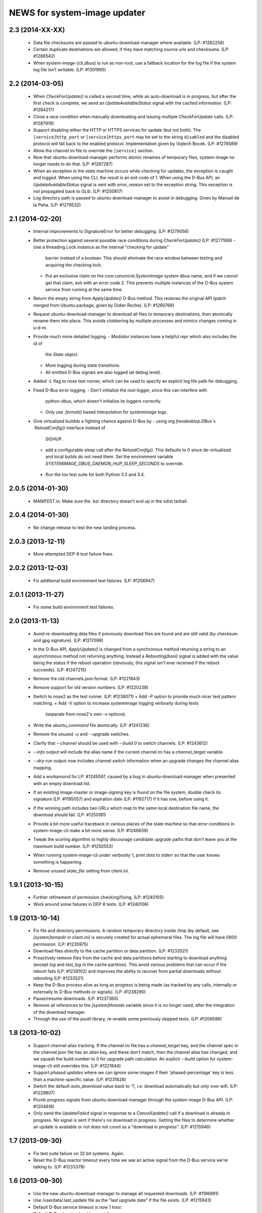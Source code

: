 =============================
NEWS for system-image updater
=============================

2.3 (2014-XX-XX)
================
 * Data file checksums are passed to ubuntu-download-manager where available.
   (LP: #1262256)
 * Certain duplicate destinations are allowed, if they have matching source
   urls and checksums.  (LP: #1286542)
 * When system-image-{cli,dbus} is run as non-root, use a fallback location
   for the log file if the system log file isn't writable.  (LP: #1301995)

2.2 (2014-03-05)
================
 * When `CheckForUpdate()` is called a second time, while an auto-download is
   in progress, but after the first check is complete, we send an
   `UpdateAvailableStatus` signal with the cached information.  (LP: #1284217)
 * Close a race condition when manually downloading and issuing multiple
   `CheckForUpdate` calls.  (LP: #1287919)
 * Support disabling either the HTTP or HTTPS services for update (but not
   both).  The ``[service]http_port`` or ``[service]https_port`` may be set to
   the string ``disabled`` and the disabled protocol will fall back to the
   enabled protocol.  Implementation given by Vojtech Bocek.  (LP: #1278589)
 * Allow the channel.ini file to override the ``[service]`` section.
 * Now that ubuntu-download-manager performs atomic renames of temporary
   files, system-image no longer needs to do that.  (LP: #1287287)
 * When an exception in the state machine occurs while checking for updates,
   the exception is caught and logged.  When using the CLI, the result is an
   exit code of 1.  When using the D-Bus API, an `UpdateAvailableStatus`
   signal is sent with `error_reason` set to the exception string.  This
   exception is *not* propagated back to GLib.  (LP: #1250817)
 * Log directory path is passed to ubuntu-download-manager to assist in
   debugging.  Given by Manuel de la Peña.  (LP: #1279532)

2.1 (2014-02-20)
================
 * Internal improvements to SignatureError for better debugging. (LP: #1279056)
 * Better protection against several possible race conditions during
   `CheckForUpdate()` (LP: #1277589)
   - Use a threading.Lock instance as the internal "checking for update"
     barrier instead of a boolean.  This should eliminate the race window
     between testing and acquiring the checking lock.
   - Put an exclusive claim on the `com.canonical.SystemImage` system dbus
     name, and if we cannot get that claim, exit with an error code 2.  This
     prevents multiple instances of the D-Bus system service from running at
     the same time.
 * Return the empty string from `ApplyUpdate()` D-Bus method.  This restores
   the original API (patch merged from Ubuntu package, given by Didier
   Roche).  (LP: #1260768)
 * Request ubuntu-download-manager to download all files to temporary
   destinations, then atomically rename them into place.  This avoids
   clobbering by multiple processes and mimics changes coming in u-d-m.
 * Provide much more detailed logging.
   - `Mediator` instances have a helpful `repr` which also includes the id of
     the `State` object.
   - More logging during state transitions.
   - All emitted D-Bus signals are also logged (at debug level).
 * Added `-L` flag to nose test runner, which can be used to specify an
   explicit log file path for debugging.
 * Fixed D-Bus error logging.
   - Don't initialize the root logger, since this can interfere with
     python-dbus, which doesn't initialize its loggers correctly.
   - Only use `.format()` based interpolation for `systemimage` logs.
 * Give virtualized buildds a fighting chance against D-Bus by
   - using `org.freedesktop.DBus`s `ReloadConfig()` interface instead of
     SIGHUP.
   - add a configurable sleep call after the `ReloadConfig()`.  This defaults
     to 0 since de-virtualized and local builds do not need them.  Set the
     environment variable `SYSTEMIMAGE_DBUS_DAEMON_HUP_SLEEP_SECONDS` to
     override.
  * Run the tox test suite for both Python 3.3 and 3.4.

2.0.5 (2014-01-30)
==================
 * MANIFEST.in: Make sure the .bzr directory doesn't end up in the
   sdist tarball.

2.0.4 (2014-01-30)
==================
 * No change release to test the new landing process.

2.0.3 (2013-12-11)
==================
 * More attempted DEP-8 test failure fixes.

2.0.2 (2013-12-03)
==================
 * Fix additional build environment test failures.  (LP: #1256947)

2.0.1 (2013-11-27)
==================
 * Fix some build environment test failures.

2.0 (2013-11-13)
================
 * Avoid re-downloading data files if previously download files are found and
   are still valid (by checksum and gpg signature).  (LP: #1217098)
 * In the D-Bus API, `ApplyUpdate()` is changed from a synchronous method
   returning a string to an asynchronous method not returning anything.
   Instead a `Rebooting(bool)` signal is added with the value being the status
   if the reboot operation (obviously, this signal isn't ever received if the
   reboot succeeds).  (LP: #1247215)
 * Remove the old channels.json format. (LP: #1221843)
 * Remove support for old version numbers. (LP: #1220238)
 * Switch to nose2 as the test runner.  (LP: #1238071)
   + Add -P option to provide much nicer test pattern matching.
   + Add -V option to increase `systemimage` logging verbosity during tests
     (separate from nose2's own -v options).
 * Write the `ubuntu_command` file atomically.  (LP: #1241236)
 * Remove the unused `-u` and `--upgrade` switches.
 * Clarify that `--channel` should be used with `--build 0` to switch
   channels. (LP: #1243612)
 * `--info` output will include the alias name if the current channel.ini has
   a `channel_target` variable.
 * `--dry-run` output now includes channel switch information when an upgrade
   changes the channel alias mapping.
 * Add a workaround for LP: #1245597, caused by a bug in
   ubuntu-download-manager when presented with an empty download list.
 * If an existing image-master or image-signing key is found on the file
   system, double check its signature (LP: #1195057) and expiration date (LP:
   #1192717) if it has one, before using it.
 * If the winning path includes two URLs which map to the same local
   destination file name, the download should fail.  (LP: #1250181)
 * Provide a bit more useful traceback in various places of the state machine
   so that error conditions in system-image-cli make a bit more sense.
   (LP: #1248639)
 * Tweak the scoring algorithm to highly discourage candidate upgrade paths
   that don't leave you at the maximum build number.  (LP: #1250553)
 * When running system-image-cli under verbosity 1, print dots to stderr so
   that the user knows something is happening.
 * Remove unused `state_file` setting from client.ini.

1.9.1 (2013-10-15)
==================
 * Further refinement of permission checking/fixing.  (LP: #1240105)
 * Work around some failures in DEP 8 tests.  (LP: #1240106)

1.9 (2013-10-14)
================
 * Fix file and directory permissions.  A random temporary directory inside
   /tmp (by default, see `[system]tempdir` in client.ini) is securely created
   for actual ephemeral files.  The log file will have 0600 permission.
   (LP: #1235975)
 * Download files directly to the cache partition or data partition.
   (LP: #1233521)
 * Proactively remove files from the cache and data partitions before starting
   to download anything (except `log` and `last_log` in the cache partition).
   This avoid various problems that can occur if the reboot fails (LP:
   #1238102) and improves the ability to recover from partial downloads
   without rebooting (LP: #1233521).
 * Keep the D-Bus process alive as long as progress is being made (as tracked
   by any calls, internally or externally to D-Bus methods or signals).
   (LP: #1238290)
 * Pause/resume downloads. (LP: #1237360)
 * Remove all references to the `[system]threads` variable since it is no
   longer used, after the integration of the download manager.
 * Through the use of the psutil library, re-enable some previously skipped
   tests.  (LP: #1206588)

1.8 (2013-10-02)
================
 * Support channel alias tracking.  If the channel.ini file has a
   `channel_target` key, and the channel spec in the channel.json file has an
   `alias` key, and these don't match, then the channel alias has changed, and
   we squash the build number to 0 for upgrade path calculation.  An explicit
   `--build` option for system-image-cli still overrides this.  (LP: #1221844)
 * Support *phased updates* where we can ignore some images if their
   'phased-percentage' key is less than a machine-specific value.
   (LP: #1231628)
 * Switch the default `auto_download` value back to '1', i.e. download
   automatically but only over wifi.  (LP: #1229807)
 * Plumb progress signals from ubuntu-download-manager through the
   system-image D-Bus API.  (LP: #1204618)
 * Only send the `UpdateFailed` signal in response to a `CancelUpdate()` call
   if a download is already in progress.  No signal is sent if there's no
   download in progress.  Getting the files to determine whether an update is
   available or not does not count as a "download in progress". (LP: #1215946)

1.7 (2013-09-30)
================
 * Fix test suite failure on 32 bit systems.  Again.
 * Reset the D-Bus reactor timeout every time we see an active signal from the
   D-Bus service we're talking to.  (LP: #1233379)

1.6 (2013-09-30)
================
 * Use the new ubuntu-download-manager to manage all requested downloads.
   (LP: #1196991)
 * Use /userdata/.last_update file as the "last upgrade date" if the file
   exists.  (LP: #1215943)
 * Default D-Bus service timeout is now 1 hour.
 * Default D-Bus logging level is now `info`.
 * Verbose (i.e. `debug`) logging now includes the scores and paths for all
   upgrade candidates, from highest score (biggest loser) to lowest score
   (winner) last.
 * --verbose logging level is now properly propagated to the log file.

1.5.1 (2013-09-08)
==================
 * Fix test for 32 bit systems.

1.5 (2013-09-06)
================
 * `system-image-cli --dry-run -c <bad-channel>` no longer produces a
   traceback.  You get "Already up-to-date", but use `-v` for more info.
 * `system-image-cli --info` prints additional information:
    - last update time (i.e. the mtime of `/etc/system-image/channel.ini`
      falling back to the mtime of `/etc/ubuntu-build`).
    - version details for ubuntu, the device, and any custom version, if the
      `/etc/system-image/channel.ini` file contains these details.
 * D-Bus API changes:
   - `UpdateAvailableStatus` field `last_update_date` has changes its format.
      It's still ISO 8601, but with a space instead of a 'T' separating the
      date from the time.
   - New `Info()` method returns data similar to `system-image-cli --info`.
     (LP: #1215959)
 * Support the new channels.json file format with backward compatibility (for
   now) with the old format.  (LP: #1221841)

1.4 (2013-08-30)
================
 * Update the `system-image-cli` manpage with the previously added switches.
 * Support the new version number regime, which uses sequential version
   numbers starting at 1.  (LP: #1218612)

1.3 (2013-08-29)
================
 * Fixed bug in resolving channels with dashes in their name. (LP: #1217932)
 * Add `system-image-cli --filter` option to allow for forcing full or delta
   updates.  (LP: #1208909)
 * Command line option changes for `system-image-cli`:
   - Added -i/--info to get current build number, device, and channel.
   - Re-purposed -c/--channel to allow for overriding the channel name.
   - Re-purposed -b/--build to allow for overriding the build number.
   - Added -d/--device to allow for overriding the device name.
 * State persistence is disabled for now.  (LP: #1218357)
 * LP: #1192575 supported by `system-image-cli -c <channel> --filter=full`.

1.2 (2013-08-26)
================
 * Add support for an optional /etc/system-image/channel.ini file, and shuffle
   some of the other /etc/system-image/client.ini file options.  (LP: #1214009)
 * Set "auto_download" mode to '0' by default (manual download).  This
   prevents inadvertent downloading over 3G until we integrate the download
   service.
 * Add -n/--dry-run option to system-image-cli.  (LP: #1212713)

1.1 (2013-08-23)
================
 * Use nose as the test runner.  This allows us to pre-initialize the logging
   to prevent unwanted output. (LP: #1207117)
 * Update the DBus API to the new specification. (LP: #1212781)

1.0 (2013-08-01)
================
 * Add manpage for system-image-dbus. (LP: #1206617)
 * Fix the dbus tests so they can all be run.  (LP: #1205163)
 * system-image-dbus must also create the tempdir if it doesn't yet exist,
   just like -cli does.  (LP: #1206515)
 * Fix upgrade path scoring and winner resolution when two candidate upgrade
   paths have the same score.  (LP: #1206866)
 * Make system-image-cli and system-image-dbus more amenable to being run in
   "demo" mode out of a virtualenv.
   - Update setup.py with run-time dependencies.
   - Add a tools/demo.ini sample configuration file which allows the full
     upgrade procedure to be executed (reboots are a no-op, and the device is
     fixed to 'grouper').
   - Give system-image-cli a --dbus option so that it will perform the update
     over dbus rather than against the internal API.
 * Major changes to the way logging is done.
   - The config file now has [system]logfile and [system]loglevel variables
     which control where and how logging goes under normal operation.
   - A single -v on the command line mirrors the log file output to the
     console, and sets both log levels to INFO level.  Two -v on the command
     line also mirrors the output, but sets the log levels to DEBUG.
 * Added tools/sd.py which serves as a DBus client for testing and debugging
   purposes.
 * Print the channel and device in the log file.  (LP: #1206898)
 * Added some useful tools for debugging in a live environment. (LP: 1207391)

0.9.2 (2013-07-30)
==================
 * system-image-dbus must run on the system bus instead of the session bus.
   Fix contributed by Loïc Minier.  (LP: #1206558)
 * Add systemimage/data/com.canonical.SystemImage.conf which will get
   installed into /etc/dbus-1/system.d/ for dbus permissions.  (LP: #1206523)
 * Use full path to executable in dbus service file.
 * system-image-dbus executable now resides in /usr/sbin
 * client.ini: Bump dbus timeout to 10 minutes.

0.9.1 (2013-07-26)
==================
 * Further DBus API refinements to better support U/I development.
   - Add a .Exit() method.
   - Calling .Cancel() immediately issues a Canceled signal.
   - .GetUpdate() and .Reboot() no longer issue Canceled signals, but they
     no-op if a .Cancel() has been previously called.

0.9 (2013-07-25)
================
 * Rename DBus method IsUpdateAvailable() to CheckForUpdate() and make it
   asynchronous.  Rename the UpdatePending() signal to UpdateAvailableStatus()
   and have it contain a boolean flag which indicates whether an update is
   available or not.  Make GetUpdate() actually asynchronous.  (LP: #1204976)
 * Add DBus method mocks (LP: #1204528)

0.8 (2013-07-24)
================
 * Calculate the device name by querying the system, rather than defining it
   as a key in the client.ini file.  (LP: #1204090)
 * Add -c/--channel option to system-image-cli; this prints the channel/device
   name being used.

0.7 (2013-07-22)
================
 * No reboot should be issued if there is no update available.  (LP: #1202915)
 * DBus API implemented.  (LP: #1192585)
 * system-image-cli -v displays the files being downloaded, but not their
   progress (use -vv for that).  (LP: #1202283)

0.6 (2013-07-15)
================
 * Fix Image hashes to fit in 32 bites, fixing FTBFS on i386 and for better
   compatibility with actual phone hardware. (LP: #1200981)

0.5 (2013-07-12)
================
 * Add manpages for system-image-cli and client.ini. (LP: #1195497)

0.4 (2013-07-10)
================
 * Fix reboot bug.  (LP: #1199981)
 * Fix ubuntu_command file ordering.  (LP: #1199986)
 * Ensure the /var/lib target directory for cached .tar.xz keyring files
   exists before copying them. (LP: #1199982)

0.3 (2013-07-09)
================
 * Update the client.ini file to reflect the actual update service (which is
   now deployed) and the system partitioning on the actual device.
 * By default, search for client.ini in /etc/system-image/client.ini.  Also,
   create the /tmp and /var/lib directories if possible and they don't yet
   exist. (LP: #1199177)
 * Fix timeout error when downloading more files than the number of threads.
   (LP: #1199361)
 * Preserve all descriptions in all languages from the index.json file.
 * State machine changes:
   - Allow the passing of a callback which is used in the big download call.
     This will be used to implement a cancel operation.
   - Add .run_thru() and .run_until() methods used for better step control.
   - Split the "prepare command file" and reboot steps.
 * The ubuntu_command file written to the recovery partition now supports the
   currently specified format. (LP: #1199498)

0.2 (2013-06-27)
================
 * Fix distutils packaging bugs exposed by Debian packaging work.
 * Rename 'resolver' package to 'systemimage' and script to
   /usr/bin/system-image-cli (LP: #1193142)

0.1 (2013-06-27)
================
 * Initial release.
